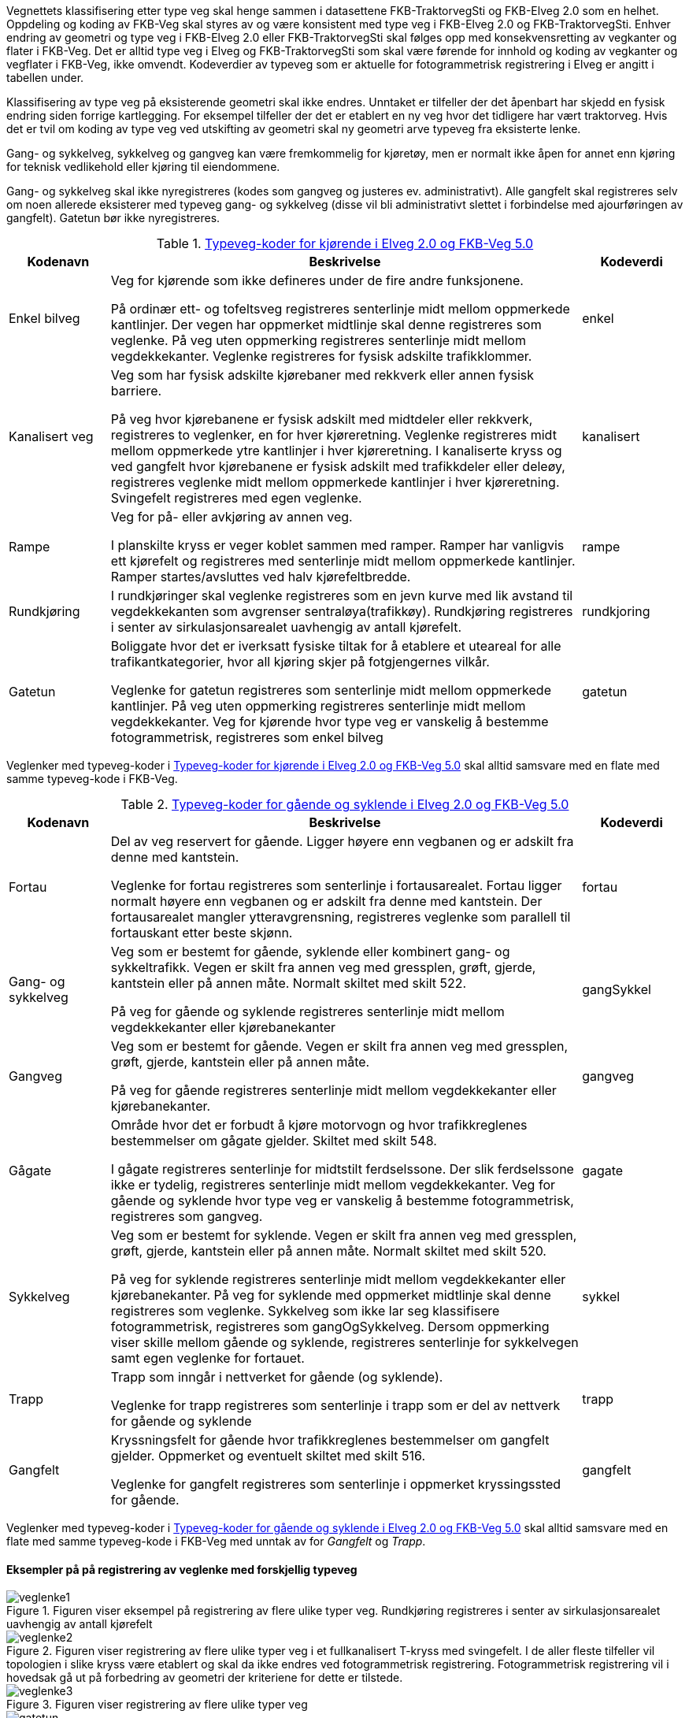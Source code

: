 Vegnettets klassifisering etter type veg skal henge sammen i datasettene FKB-TraktorvegSti og FKB-Elveg 2.0 som en helhet. Oppdeling og koding av FKB-Veg skal styres av og være konsistent med type veg i FKB-Elveg 2.0 og FKB-TraktorvegSti. Enhver endring av geometri og type veg i FKB-Elveg 2.0 eller FKB-TraktorvegSti skal følges opp med konsekvensretting av vegkanter og flater i FKB-Veg. Det er alltid type veg i Elveg og FKB-TraktorvegSti som skal være førende for innhold og koding av vegkanter og vegflater i FKB-Veg, ikke omvendt.
Kodeverdier av typeveg som er aktuelle for fotogrammetrisk registrering i Elveg er angitt i tabellen under. 

Klassifisering av type veg på eksisterende geometri skal ikke endres. Unntaket er tilfeller der det åpenbart har skjedd en fysisk endring siden forrige kartlegging. For eksempel tilfeller der det er etablert en ny veg hvor det tidligere har vært traktorveg. Hvis det er tvil om koding av type veg ved utskifting av geometri skal ny geometri arve typeveg fra eksisterte lenke. 

Gang- og sykkelveg, sykkelveg og gangveg kan være fremkommelig for kjøretøy, men er normalt ikke åpen for annet enn kjøring for teknisk vedlikehold eller kjøring til eiendommene.

Gang- og sykkelveg skal ikke nyregistreres (kodes som gangveg og justeres ev. administrativt). Alle gangfelt skal registreres selv om noen allerede eksisterer med typeveg gang- og sykkelveg (disse vil bli administrativt slettet i forbindelse med ajourføringen av gangfelt). Gatetun bør ikke nyregistreres.

[[tab-typeveg-kjorende]]
.https://register.geonorge.no/sosi-kodelister/fkb/veg/5.0/typevegkjorende[Typeveg-koder for kjørende i Elveg 2.0 og FKB-Veg 5.0]
[cols="15,70,15", options="header"]
|===
|Kodenavn
|Beskrivelse
|Kodeverdi

|Enkel bilveg
|Veg for kjørende som ikke defineres under de fire andre funksjonene.

På ordinær ett- og tofeltsveg registreres senterlinje midt mellom oppmerkede kantlinjer. Der vegen har oppmerket midtlinje skal denne registreres som veglenke. På veg uten oppmerking registreres senterlinje midt mellom vegdekkekanter. 
Veglenke registreres for fysisk adskilte trafikklommer. 
|enkel

|Kanalisert veg
|Veg som har fysisk adskilte kjørebaner med rekkverk eller annen fysisk barriere.

På veg hvor kjørebanene er fysisk adskilt med midtdeler eller rekkverk, registreres to veglenker, en for hver kjøreretning. Veglenke registreres midt mellom oppmerkede ytre kantlinjer i hver kjøreretning.
I kanaliserte kryss og ved gangfelt hvor kjørebanene er fysisk adskilt med trafikkdeler eller deleøy, registreres veglenke midt mellom oppmerkede kantlinjer i hver kjøreretning. Svingefelt registreres med egen veglenke. 
|kanalisert

|Rampe
|Veg for på- eller avkjøring av annen veg.

I planskilte kryss er veger koblet sammen med ramper. Ramper har vanligvis ett kjørefelt og registreres med senterlinje midt mellom oppmerkede kantlinjer. Ramper startes/avsluttes ved halv kjørefeltbredde. 
|rampe

|Rundkjøring
|I rundkjøringer skal veglenke registreres som en jevn kurve med lik avstand til vegdekkekanten som avgrenser sentraløya(trafikkøy). Rundkjøring registreres i senter av sirkulasjonsarealet uavhengig av antall kjørefelt. 
|rundkjoring

|Gatetun
|Boliggate hvor det er iverksatt fysiske tiltak for å etablere et uteareal for alle trafikantkategorier, hvor all kjøring skjer på fotgjengernes vilkår.

Veglenke for gatetun registreres som senterlinje midt mellom oppmerkede kantlinjer. På veg uten oppmerking registreres senterlinje midt mellom vegdekkekanter. Veg for kjørende hvor type veg er vanskelig å bestemme fotogrammetrisk, registreres som enkel bilveg 
|gatetun
|===

Veglenker med typeveg-koder i <<tab-typeveg-kjorende>> skal alltid samsvare med en flate med samme typeveg-kode i FKB-Veg.   

[[tab-typeveg-gaende]]
.https://register.geonorge.no/sosi-kodelister/fkb/veg/5.0/typeveggaendeogsyklende[Typeveg-koder for gående og syklende i Elveg 2.0 og FKB-Veg 5.0]
[cols="15,70,15", options="header"]
|===
|Kodenavn
|Beskrivelse
|Kodeverdi

|Fortau
|Del av veg reservert for gående. Ligger høyere enn vegbanen og er adskilt fra denne med kantstein.

Veglenke for fortau registreres som senterlinje i fortausarealet. Fortau ligger normalt høyere enn vegbanen og er adskilt fra denne med kantstein. Der fortausarealet mangler ytteravgrensning, registreres veglenke som parallell til fortauskant etter beste skjønn.
|fortau

|Gang- og sykkelveg
|Veg som er bestemt for gående, syklende eller kombinert gang- og sykkeltrafikk. Vegen er skilt fra annen veg med gressplen, grøft, gjerde, kantstein eller på annen måte. Normalt skiltet med skilt 522.

På veg for gående og syklende registreres senterlinje midt mellom vegdekkekanter eller kjørebanekanter 
|gangSykkel

|Gangveg
|Veg som er bestemt for gående. Vegen er skilt fra annen veg med gressplen, grøft, gjerde, kantstein eller på annen måte.

På veg for gående registreres senterlinje midt mellom vegdekkekanter eller kjørebanekanter.
|gangveg

|Gågate
|Område hvor det er forbudt å kjøre motorvogn og hvor trafikkreglenes bestemmelser om gågate gjelder. Skiltet med skilt 548.

I gågate registreres senterlinje for midtstilt ferdselssone. Der slik ferdselssone ikke er tydelig, registreres senterlinje midt mellom vegdekkekanter. Veg for gående og syklende hvor type veg er vanskelig å bestemme fotogrammetrisk, registreres som gangveg.
|gagate

|Sykkelveg
|Veg som er bestemt for syklende. Vegen er skilt fra annen veg med gressplen, grøft, gjerde, kantstein eller på annen måte. Normalt skiltet med skilt 520.

På veg for syklende registreres senterlinje midt mellom vegdekkekanter eller kjørebanekanter. På veg for syklende med oppmerket midtlinje skal denne registreres som veglenke. Sykkelveg som ikke lar seg klassifisere fotogrammetrisk, registreres som gangOgSykkelveg. Dersom oppmerking viser skille mellom gående og syklende, registreres senterlinje for sykkelvegen samt egen veglenke for fortauet. 
|sykkel

|Trapp
|Trapp som inngår i nettverket for gående (og syklende).

Veglenke for trapp registreres som senterlinje i trapp som er del av nettverk for gående og syklende 
|trapp

|Gangfelt
|Kryssningsfelt for gående hvor trafikkreglenes bestemmelser om gangfelt gjelder. Oppmerket og eventuelt skiltet med skilt 516.

Veglenke for gangfelt registreres som senterlinje i oppmerket kryssingssted for gående. 
|gangfelt
|===

Veglenker med typeveg-koder i <<tab-typeveg-gaende>> skal alltid samsvare med en flate med samme typeveg-kode i FKB-Veg med unntak av for _Gangfelt_ og _Trapp_.

==== Eksempler på på registrering av veglenke med forskjellig typeveg

.Figuren viser eksempel på registrering av flere ulike typer veg. Rundkjøring registreres i senter av sirkulasjonsarealet uavhengig av antall kjørefelt 
image::figurer/veglenke1.png[]

.Figuren viser registrering av flere ulike typer veg i et fullkanalisert T-kryss med svingefelt. I de aller fleste tilfeller vil topologien i slike kryss være etablert og skal da ikke endres ved fotogrammetrisk registrering. Fotogrammetrisk registrering vil i hovedsak gå ut på forbedring av geometri der kriteriene for dette er tilstede.
image::figurer/veglenke2.png[]

.Figuren viser registrering av flere ulike typer veg 
image::figurer/veglenke3.png[]

.Venstre skisse viser eksempel på gatetun. Høyre skisse viser gågate 
image::figurer/gatetun.png[]

.Start- og sluttpunkt for kanalisert veg settes normalt 10 meter før- og etter fysisk hinder 
image::figurer/kanalisert.png[]

.Bildet viser eksempel på et planskilt kryss med rampesystem 
image::figurer/plankryss_rampe.png[]

.Figuren viser registrering av start og slutt for av- og påkjøringsrampe
image::figurer/rampe.png[]

.Eksempel på start/slutt gang- og sykkelveg ved busslomme. Fysisk adskilt trafikklomme registrert som enkel bilveg 
image::figurer/busslomme.png[]

